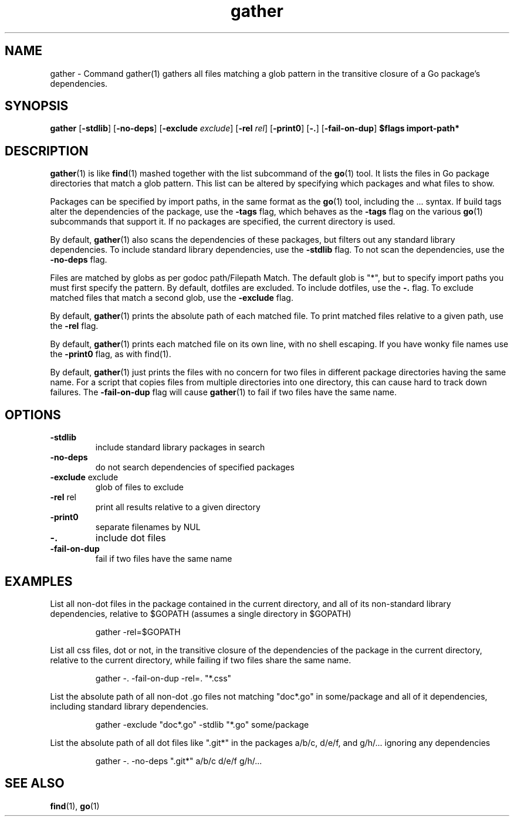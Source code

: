 .\"    Automatically generated by mango(1)
.TH "gather" 1 "2014-11-22" "version 2014-11-22" "User Commands"
.SH "NAME"
gather \- Command gather(1) gathers all files matching a glob pattern
in the transitive closure of a Go package's dependencies.
.SH "SYNOPSIS"
.B gather
.RB [ \-stdlib ]
.RB [ \-no-deps ]
.RB [ \-exclude
.IR exclude ]
.RB [ \-rel
.IR rel ]
.RB [ \-print0 ]
.RB [ \-. ]
.RB [ \-fail-on-dup ]
.B $flags
.B import\-path*
.SH "DESCRIPTION"
.BR gather (1)
is like 
.BR find (1)
mashed together with the list subcommand of the 
.BR go (1)
tool. 
It lists the files in Go package directories that match a glob pattern. 
This list can be altered by specifying which packages and what files to show. 
.PP
Packages can be specified by import paths, in the same format as the 
.BR go (1)
tool, including the \&... 
syntax. 
If build tags alter the dependencies of the package, use the 
.B \-tags
flag, which behaves as the 
.B \-tags
flag on the various 
.BR go (1)
subcommands that support it. 
If no packages are specified, the current directory is used. 
.PP
By default, 
.BR gather (1)
also scans the dependencies of these packages, but filters out any standard library dependencies. 
To include standard library dependencies, use the 
.B \-stdlib
flag. 
To not scan the dependencies, use the 
.B \-no-deps
flag. 
.PP
Files are matched by globs as per godoc path/Filepath Match. 
The default glob is "*", but to specify import paths you must first specify the pattern. 
By default, dotfiles are excluded. 
To include dotfiles, use the 
.B \-.
flag. 
To exclude matched files that match a second glob, use the 
.B \-exclude
flag. 
.PP
By default, 
.BR gather (1)
prints the absolute path of each matched file. 
To print matched files relative to a given path, use the 
.B \-rel
flag. 
.PP
By default, 
.BR gather (1)
prints each matched file on its own line, with no shell escaping. 
If you have wonky file names use the 
.B \-print0
flag, as with find(1). 
.PP
By default, 
.BR gather (1)
just prints the files with no concern for two files in different package directories having the same name. 
For a script that copies files from multiple directories into one directory, this can cause hard to track down failures. 
The 
.B \-fail-on-dup
flag will cause 
.BR gather (1)
to fail if two files have the same name. 
.SH "OPTIONS"
.TP
.BR "\-stdlib "
include standard library packages in search 
.TP
.BR "\-no-deps "
do not search dependencies of specified packages 
.TP
.BR "\-exclude " exclude
glob of files to exclude 
.TP
.BR "\-rel " rel
print all results relative to a given directory 
.TP
.BR "\-print0 "
separate filenames by NUL 
.TP
.BR "\-. "
include dot files 
.TP
.BR "\-fail-on-dup "
fail if two files have the same name 
.SH "EXAMPLES"
List all non\-dot files in the package contained in the current directory, and all of its non\-standard library dependencies, relative to $GOPATH (assumes a single directory in $GOPATH) 
.PP
.RS
gather \-rel=$GOPATH
.sp 0
.sp
.RE
.PP
List all css files, dot or not, in the transitive closure of the dependencies of the package in the current directory, relative to the current directory, while failing if two files share the same name. 
.PP
.RS
gather \-. \-fail\-on\-dup \-rel=. "*.css"
.sp 0
.sp
.RE
.PP
List the absolute path of all non\-dot \&.go files not matching "doc*.go" in some/package and all of it dependencies, including standard library dependencies. 
.PP
.RS
gather \-exclude "doc*.go" \-stdlib "*.go" some/package
.sp 0
.sp
.RE
.PP
List the absolute path of all dot files like ".git*" in the packages a/b/c, d/e/f, and g/h/... 
ignoring any dependencies 
.PP
.RS
gather \-. \-no\-deps ".git*" a/b/c d/e/f g/h/...
.RE
.SH "SEE ALSO"
.BR find (1),
.BR go (1)
